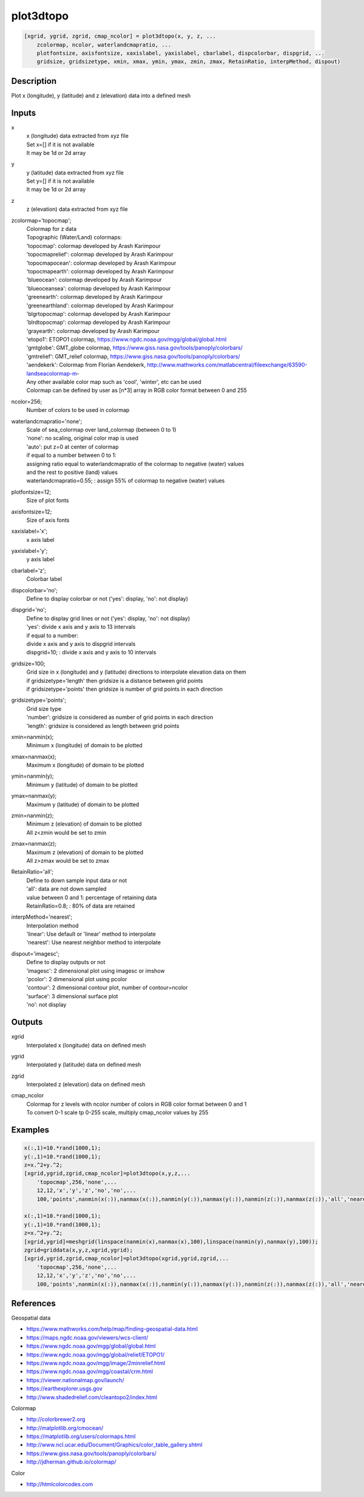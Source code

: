 .. ++++++++++++++++++++++++++++++++YA LATIF++++++++++++++++++++++++++++++++++
.. +                                                                        +
.. + ScientiMate                                                            +
.. + Earth-Science Data Analysis Library                                    +
.. +                                                                        +
.. + Developed by: Arash Karimpour                                          +
.. + Contact     : www.arashkarimpour.com                                   +
.. + Developed/Updated (yyyy-mm-dd): 2022-05-01                             +
.. +                                                                        +
.. ++++++++++++++++++++++++++++++++++++++++++++++++++++++++++++++++++++++++++

plot3dtopo
==========

.. code:: MATLAB

    [xgrid, ygrid, zgrid, cmap_ncolor] = plot3dtopo(x, y, z, ...
        zcolormap, ncolor, waterlandcmapratio, ...
        plotfontsize, axisfontsize, xaxislabel, yaxislabel, cbarlabel, dispcolorbar, dispgrid, ...
        gridsize, gridsizetype, xmin, xmax, ymin, ymax, zmin, zmax, RetainRatio, interpMethod, dispout)

Description
-----------

Plot x (longitude), y (latitude) and z (elevation) data into a defined mesh

Inputs
------

x
    | x (longitude) data extracted from xyz file
    | Set x=[] if it is not available
    | It may be 1d or 2d array
y
    | y (latitude) data extracted from xyz file
    | Set y=[] if it is not available
    | It may be 1d or 2d array
z
    z (elevation) data extracted from xyz file
zcolormap='topocmap';
    | Colormap for z data
    | Topographic (Water/Land) colormaps:
    | 'topocmap': colormap developed by Arash Karimpour
    | 'topocmaprelief': colormap developed by Arash Karimpour
    | 'topocmapocean': colormap developed by Arash Karimpour
    | 'topocmapearth': colormap developed by Arash Karimpour
    | 'blueocean': colormap developed by Arash Karimpour
    | 'blueoceansea': colormap developed by Arash Karimpour
    | 'greenearth': colormap developed by Arash Karimpour
    | 'greenearthland': colormap developed by Arash Karimpour
    | 'blgrtopocmap': colormap developed by Arash Karimpour
    | 'blrdtopocmap': colormap developed by Arash Karimpour
    | 'grayearth': colormap developed by Arash Karimpour
    | 'etopo1': ETOPO1 colormap, https://www.ngdc.noaa.gov/mgg/global/global.html
    | 'gmtglobe': GMT_globe colormap, https://www.giss.nasa.gov/tools/panoply/colorbars/
    | 'gmtrelief': GMT_relief colormap, https://www.giss.nasa.gov/tools/panoply/colorbars/
    | 'aendekerk': Colormap from  Florian Aendekerk, http://www.mathworks.com/matlabcentral/fileexchange/63590-landseacolormap-m-
    | Any other available color map such as 'cool', 'winter', etc can be used
    | Colormap can be defined by user as [n*3] array in RGB color format between 0 and 255
ncolor=256;
    Number of colors to be used in colormap
waterlandcmapratio='none';
    | Scale of sea_colormap over land_colormap (between 0 to 1)
    | 'none': no scaling, original color map is used
    | 'auto': put z=0 at center of colormap
    | if equal to a number between 0 to 1:
    | assigning ratio equal to waterlandcmapratio of the colormap to negative (water) values
    | and the rest to positive (land) values
    | waterlandcmapratio=0.55; : assign 55% of colormap to negative (water) values
plotfontsize=12;
    Size of plot fonts
axisfontsize=12;
    Size of axis fonts
xaxislabel='x';
    x axis label
yaxislabel='y';
    y axis label
cbarlabel='z';
    Colorbar label
dispcolorbar='no';
    Define to display colorbar or not ('yes': display, 'no': not display)
dispgrid='no';
    | Define to display grid lines or not ('yes': display, 'no': not display)
    | 'yes': divide x axis and y axis to 13 intervals
    | if equal to a number:
    | divide x axis and y axis to dispgrid intervals
    | dispgrid=10; : divide x axis and y axis to 10 intervals
gridsize=100;
    | Grid size in x (longitude) and y (latitude) directions to interpolate elevation data on them
    | if gridsizetype='length' then gridsize is a distance between grid points
    | if gridsizetype='points' then gridsize is number of grid points in each direction
gridsizetype='points';
    | Grid size type
    | 'number': gridsize is considered as number of grid points in each direction
    | 'length': gridsize is considered as length between grid points
xmin=nanmin(x);
    Minimum x (longitude) of domain to be plotted
xmax=nanmax(x);
    Maximum x (longitude) of domain to be plotted
ymin=nanmin(y);
    Minimum y (latitude) of domain to be plotted
ymax=nanmax(y);
    Maximum y (latitude) of domain to be plotted
zmin=nanmin(z);
    | Minimum z (elevation) of domain to be plotted
    | All z<zmin would be set to zmin
zmax=nanmax(z);
    | Maximum z (elevation) of domain to be plotted
    | All z>zmax would be set to zmax
RetainRatio='all';
    | Define to down sample input data or not
    | 'all': data are not down sampled
    | value between 0 and 1: percentage of retaining data
    | RetainRatio=0.8; : 80% of data are retained
interpMethod='nearest';
    | Interpolation method
    | 'linear': Use default or 'linear' method to interpolate
    | 'nearest': Use nearest neighbor method to interpolate
dispout='imagesc';
    | Define to display outputs or not
    | 'imagesc': 2 dimensional plot using imagesc or imshow
    | 'pcolor': 2 dimensional plot using pcolor
    | 'contour': 2 dimensional contour plot, number of contour=ncolor
    | 'surface': 3 dimensional surface plot
    | 'no': not display

Outputs
-------

xgrid
    Interpolated x (longitude) data on defined mesh
ygrid
    Interpolated y (latitude) data on defined mesh
zgrid
    Interpolated z (elevation) data on defined mesh
cmap_ncolor
    | Colormap for z levels with ncolor number of colors in RGB color format between 0 and 1
    | To convert 0-1 scale tp 0-255 scale, multiply cmap_ncolor values by 255

Examples
--------

.. code:: MATLAB

    x(:,1)=10.*rand(1000,1);
    y(:,1)=10.*rand(1000,1);
    z=x.^2+y.^2;
    [xgrid,ygrid,zgrid,cmap_ncolor]=plot3dtopo(x,y,z,...
        'topocmap',256,'none',...
        12,12,'x','y','z','no','no',...
        100,'points',nanmin(x(:)),nanmax(x(:)),nanmin(y(:)),nanmax(y(:)),nanmin(z(:)),nanmax(z(:)),'all','nearest','imagesc');

    x(:,1)=10.*rand(1000,1);
    y(:,1)=10.*rand(1000,1);
    z=x.^2+y.^2;
    [xgrid,ygrid]=meshgrid(linspace(nanmin(x),nanmax(x),100),linspace(nanmin(y),nanmax(y),100));
    zgrid=griddata(x,y,z,xgrid,ygrid);
    [xgrid,ygrid,zgrid,cmap_ncolor]=plot3dtopo(xgrid,ygrid,zgrid,...
        'topocmap',256,'none',...
        12,12,'x','y','z','no','no',...
        100,'points',nanmin(x(:)),nanmax(x(:)),nanmin(y(:)),nanmax(y(:)),nanmin(z(:)),nanmax(z(:)),'all','nearest','imagesc');

References
----------

Geospatial data

* https://www.mathworks.com/help/map/finding-geospatial-data.html
* https://maps.ngdc.noaa.gov/viewers/wcs-client/
* https://www.ngdc.noaa.gov/mgg/global/global.html
* https://www.ngdc.noaa.gov/mgg/global/relief/ETOPO1/
* https://www.ngdc.noaa.gov/mgg/image/2minrelief.html
* https://www.ngdc.noaa.gov/mgg/coastal/crm.html
* https://viewer.nationalmap.gov/launch/
* https://earthexplorer.usgs.gov
* http://www.shadedrelief.com/cleantopo2/index.html

Colormap

* http://colorbrewer2.org
* http://matplotlib.org/cmocean/
* https://matplotlib.org/users/colormaps.html
* http://www.ncl.ucar.edu/Document/Graphics/color_table_gallery.shtml
* https://www.giss.nasa.gov/tools/panoply/colorbars/
* http://jdherman.github.io/colormap/

Color

* http://htmlcolorcodes.com

.. License & Disclaimer
.. --------------------
..
.. Copyright (c) 2020 Arash Karimpour
..
.. http://www.arashkarimpour.com
..
.. THE SOFTWARE IS PROVIDED "AS IS", WITHOUT WARRANTY OF ANY KIND, EXPRESS OR
.. IMPLIED, INCLUDING BUT NOT LIMITED TO THE WARRANTIES OF MERCHANTABILITY,
.. FITNESS FOR A PARTICULAR PURPOSE AND NONINFRINGEMENT. IN NO EVENT SHALL THE
.. AUTHORS OR COPYRIGHT HOLDERS BE LIABLE FOR ANY CLAIM, DAMAGES OR OTHER
.. LIABILITY, WHETHER IN AN ACTION OF CONTRACT, TORT OR OTHERWISE, ARISING FROM,
.. OUT OF OR IN CONNECTION WITH THE SOFTWARE OR THE USE OR OTHER DEALINGS IN THE
.. SOFTWARE.

